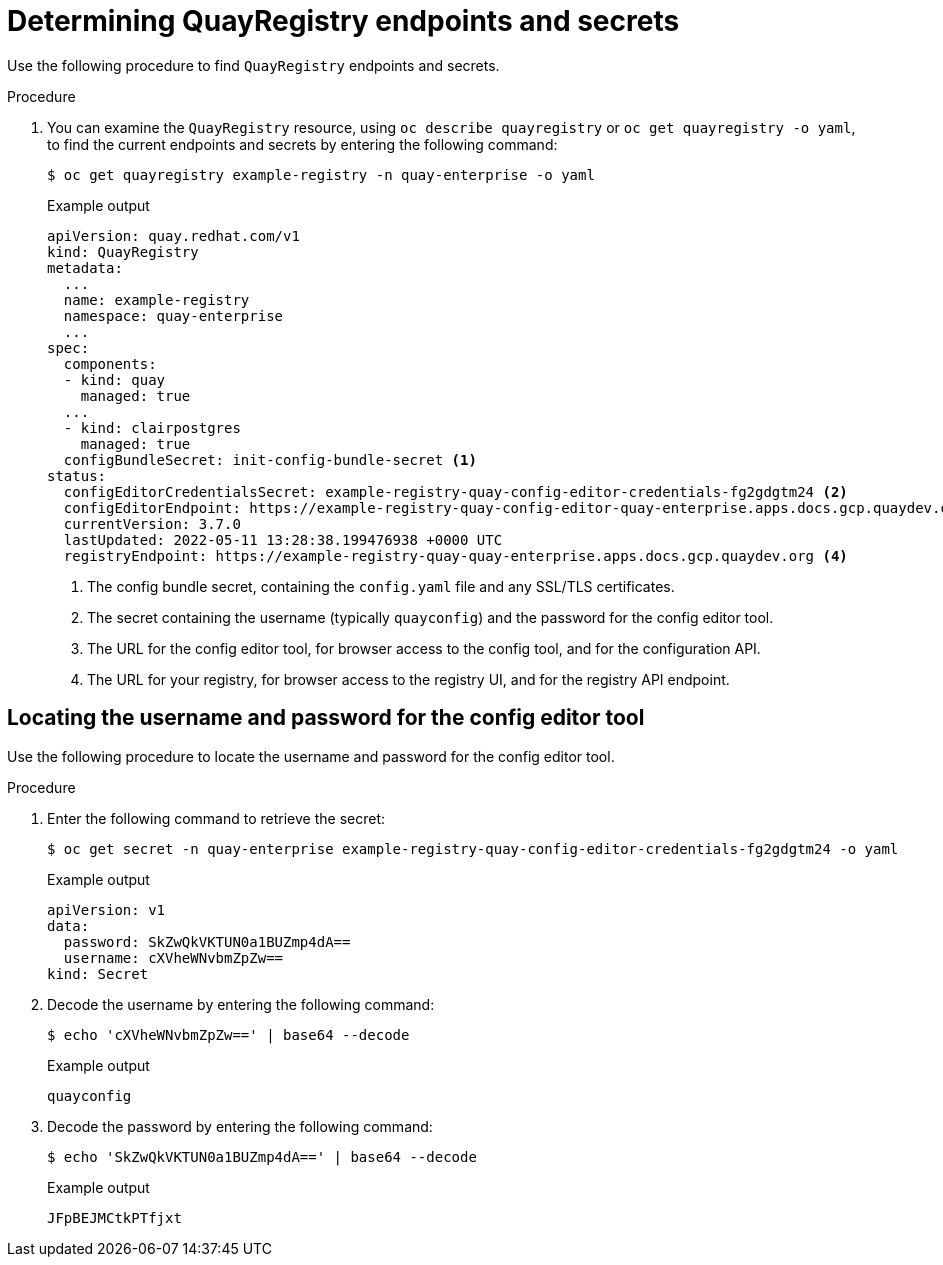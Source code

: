 :_content-type: PROCEDURE
[id="operator-config-cli-access"]
= Determining QuayRegistry endpoints and secrets

Use the following procedure to find `QuayRegistry` endpoints and secrets.

.Procedure

. You can examine the `QuayRegistry` resource, using `oc describe quayregistry` or `oc get quayregistry -o yaml`, to find the current endpoints and secrets by entering the following command:
+
[source,terminal]
----
$ oc get quayregistry example-registry -n quay-enterprise -o yaml
----
+
.Example output
+
[source,yaml]
----
apiVersion: quay.redhat.com/v1
kind: QuayRegistry
metadata:
  ...
  name: example-registry
  namespace: quay-enterprise
  ...
spec:
  components:
  - kind: quay
    managed: true
  ...
  - kind: clairpostgres
    managed: true
  configBundleSecret: init-config-bundle-secret <1>
status:
  configEditorCredentialsSecret: example-registry-quay-config-editor-credentials-fg2gdgtm24 <2>
  configEditorEndpoint: https://example-registry-quay-config-editor-quay-enterprise.apps.docs.gcp.quaydev.org <3>
  currentVersion: 3.7.0
  lastUpdated: 2022-05-11 13:28:38.199476938 +0000 UTC
  registryEndpoint: https://example-registry-quay-quay-enterprise.apps.docs.gcp.quaydev.org <4>
----
<1> The config bundle secret, containing the `config.yaml` file and any SSL/TLS certificates.
<2> The secret containing the username (typically `quayconfig`) and the password for the config editor tool.
<3> The URL for the config editor tool, for browser access to the config tool, and for the configuration API.
<4> The URL for your registry, for browser access to the registry UI, and for the registry API endpoint.

[id="determining-username-password-config-editor-tool"]
== Locating the username and password for the config editor tool

Use the following procedure to locate the username and password for the config editor tool.

.Procedure

. Enter the following command to retrieve the secret:
+
[source,terminal]
----
$ oc get secret -n quay-enterprise example-registry-quay-config-editor-credentials-fg2gdgtm24 -o yaml
----
+
.Example output
+
[source,yaml]
----
apiVersion: v1
data:
  password: SkZwQkVKTUN0a1BUZmp4dA==
  username: cXVheWNvbmZpZw==
kind: Secret
----

. Decode the username by entering the following command:
+
[source,terminal]
----
$ echo 'cXVheWNvbmZpZw==' | base64 --decode
----
+
.Example output
+
[source,terminal]
----
quayconfig
----

. Decode the password by entering the following command:
+
[source,terminal]
----
$ echo 'SkZwQkVKTUN0a1BUZmp4dA==' | base64 --decode
----
+
.Example output
+
[source,terminal]
----
JFpBEJMCtkPTfjxt
----